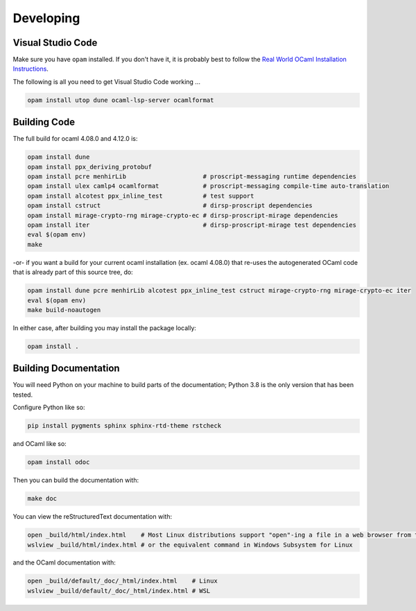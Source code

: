Developing
==========

Visual Studio Code
------------------

Make sure you have ``opam`` installed. If you don't have it, it is probably
best to follow the `Real World OCaml Installation Instructions <https://dev.realworldocaml.org/install.html>`_.

The following is all you need to get Visual Studio Code working ...

.. code-block:: bash

    opam install utop dune ocaml-lsp-server ocamlformat

Building Code
-------------

The full build for ocaml 4.08.0 and 4.12.0 is:

.. code-block:: bash

    opam install dune
    opam install ppx_deriving_protobuf
    opam install pcre menhirLib                     # proscript-messaging runtime dependencies
    opam install ulex camlp4 ocamlformat            # proscript-messaging compile-time auto-translation
    opam install alcotest ppx_inline_test           # test support
    opam install cstruct                            # dirsp-proscript dependencies
    opam install mirage-crypto-rng mirage-crypto-ec # dirsp-proscript-mirage dependencies
    opam install iter                               # dirsp-proscript-mirage test dependencies
    eval $(opam env)
    make

-or- if you want a build for your current ocaml installation (ex. ocaml 4.08.0) that re-uses the autogenerated OCaml code that
is already part of this source tree, do:

.. code-block:: bash

    opam install dune pcre menhirLib alcotest ppx_inline_test cstruct mirage-crypto-rng mirage-crypto-ec iter
    eval $(opam env)
    make build-noautogen

In either case, after building you may install the package locally:

.. code-block:: bash

    opam install .

Building Documentation
----------------------

You will need Python on your machine to build parts of the documentation; Python 3.8 is the only version that has been tested.

Configure Python like so:

.. code-block:: bash

    pip install pygments sphinx sphinx-rtd-theme rstcheck

and OCaml like so:

.. code-block:: bash

    opam install odoc

Then you can build the documentation with:

.. code-block:: bash

    make doc

You can view the reStructuredText documentation with:

.. code-block:: bash

    open _build/html/index.html    # Most Linux distributions support "open"-ing a file in a web browser from the command line
    wslview _build/html/index.html # or the equivalent command in Windows Subsystem for Linux

and the OCaml documentation with:

.. code-block:: bash

    open _build/default/_doc/_html/index.html    # Linux
    wslview _build/default/_doc/_html/index.html # WSL
